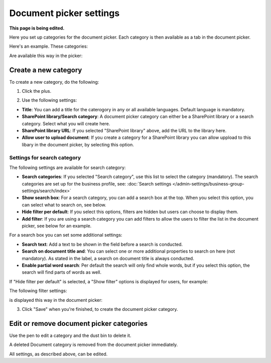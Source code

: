 Document picker settings
=============================

**This page is being edited.**

Here you set up categories for the document picker. Each category is then available as a tab in the document picker. 

Here's an example. These categories:

.. image:: document-picker-categories-n76.png

Are available this way in the picker:

.. image:: document-picker-new.png

Create a new category
***********************
To create a new category, do the following:

1. Click the plus.

.. image:: dp-categories-1-76.png

2. Use the following settings:

.. image:: dp-categories-2-76.png

+ **Title**: You can add a title for the caterogory in any or all available languages. Default language is mandatory.
+ **SharePoint library/Search category**: A document picker category can either be a SharePoint library or a search category. Select what you will create here.
+ **SharePoint library URL**: If you selected "SharePoint library" above, add the URL to the library here.
+ **Allow user to upload document**: If you create a category for a SharePoint library you can allow uppload to this libary in the document picker, by selecting this option.

Settings for search category
------------------------------
The following settings are available for search category:

.. image:: dp-categories-search-76.png

+ **Search categories**: If you selected "Search category", use this list to select the category (mandatory). The search categories are set up for the business profile, see: :doc:`Search settings </admin-settings/business-group-settings/search/index>`
+ **Show search box**: For a search category, you can add a search box at the top. When you select this option, you can select what to search on, see below.
+ **Hide filter per default**: If you select this options, filters are hidden but users can choose to display them. 
+ **Add filter**: If you are using a search category you can add filters to allow the users to filter the list in the document picker, see below for an example.

For a search box you can set some additional settings:

.. image:: dp-categories-search-options-76.png

+ **Search text**: Add a text to be shown in the field before a search is conducted.
+ **Search on document title and**: You can select one or more additional properties to search on here (not mandatory). As stated in the label, a search on document title is always conducted.
+ **Enable partial word search**: Per default the search will only find whole words, but if you select this option, the search will find parts of words as well.

If "Hide filter per default" is selected, a "Show filter" options is displayed for users, for example:

.. image:: dp-categories-search-options-hidden.png

The following filter settings:

.. image:: dp-categories-new-4-n76.png

is displayed this way in the document picker:

.. image:: document-picker-filter-example-1-new.png

3. Click "Save" when you're finished, to create the document picker category.

Edit or remove document picker categories
******************************************
Use the pen to edit a category and the dust bin to delete it. 

.. image:: dp-categpries-edit-delete-n76.png

A deleted Document category is removed from the document picker immediately.

All settings, as described above, can be edited.

